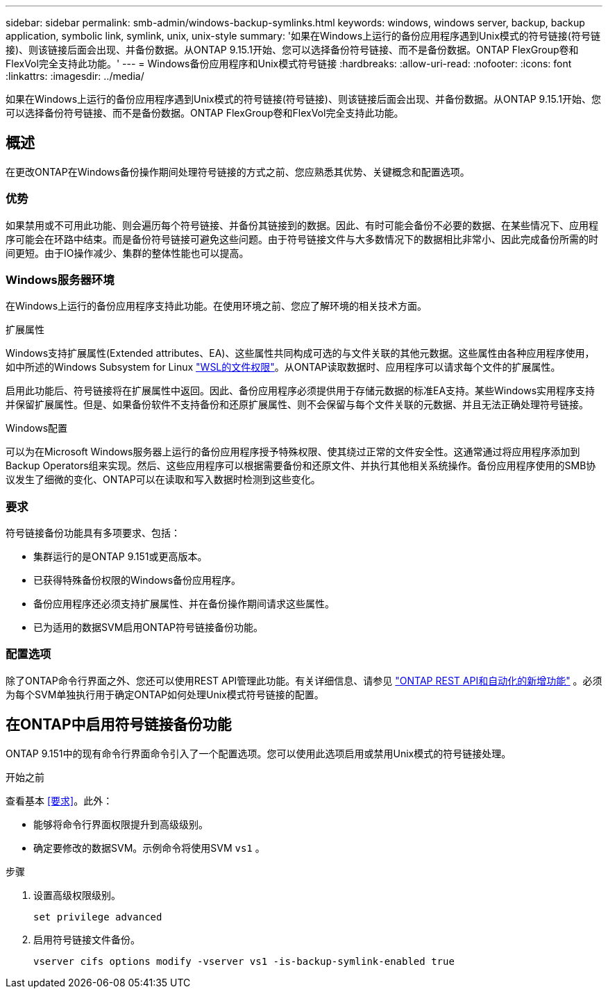 ---
sidebar: sidebar 
permalink: smb-admin/windows-backup-symlinks.html 
keywords: windows, windows server, backup, backup application, symbolic link, symlink, unix, unix-style 
summary: '如果在Windows上运行的备份应用程序遇到Unix模式的符号链接(符号链接)、则该链接后面会出现、并备份数据。从ONTAP 9.15.1开始、您可以选择备份符号链接、而不是备份数据。ONTAP FlexGroup卷和FlexVol完全支持此功能。' 
---
= Windows备份应用程序和Unix模式符号链接
:hardbreaks:
:allow-uri-read: 
:nofooter: 
:icons: font
:linkattrs: 
:imagesdir: ../media/


[role="lead"]
如果在Windows上运行的备份应用程序遇到Unix模式的符号链接(符号链接)、则该链接后面会出现、并备份数据。从ONTAP 9.15.1开始、您可以选择备份符号链接、而不是备份数据。ONTAP FlexGroup卷和FlexVol完全支持此功能。



== 概述

在更改ONTAP在Windows备份操作期间处理符号链接的方式之前、您应熟悉其优势、关键概念和配置选项。



=== 优势

如果禁用或不可用此功能、则会遍历每个符号链接、并备份其链接到的数据。因此、有时可能会备份不必要的数据、在某些情况下、应用程序可能会在环路中结束。而是备份符号链接可避免这些问题。由于符号链接文件与大多数情况下的数据相比非常小、因此完成备份所需的时间更短。由于IO操作减少、集群的整体性能也可以提高。



=== Windows服务器环境

在Windows上运行的备份应用程序支持此功能。在使用环境之前、您应了解环境的相关技术方面。

.扩展属性
Windows支持扩展属性(Extended attributes、EA)、这些属性共同构成可选的与文件关联的其他元数据。这些属性由各种应用程序使用，如中所述的Windows Subsystem for Linux https://learn.microsoft.com/en-us/windows/wsl/file-permissions["WSL的文件权限"^]。从ONTAP读取数据时、应用程序可以请求每个文件的扩展属性。

启用此功能后、符号链接将在扩展属性中返回。因此、备份应用程序必须提供用于存储元数据的标准EA支持。某些Windows实用程序支持并保留扩展属性。但是、如果备份软件不支持备份和还原扩展属性、则不会保留与每个文件关联的元数据、并且无法正确处理符号链接。

.Windows配置
可以为在Microsoft Windows服务器上运行的备份应用程序授予特殊权限、使其绕过正常的文件安全性。这通常通过将应用程序添加到Backup Operators组来实现。然后、这些应用程序可以根据需要备份和还原文件、并执行其他相关系统操作。备份应用程序使用的SMB协议发生了细微的变化、ONTAP可以在读取和写入数据时检测到这些变化。



=== 要求

符号链接备份功能具有多项要求、包括：

* 集群运行的是ONTAP 9.151或更高版本。
* 已获得特殊备份权限的Windows备份应用程序。
* 备份应用程序还必须支持扩展属性、并在备份操作期间请求这些属性。
* 已为适用的数据SVM启用ONTAP符号链接备份功能。




=== 配置选项

除了ONTAP命令行界面之外、您还可以使用REST API管理此功能。有关详细信息、请参见 https://docs.netapp.com/us-en/ontap-automation/whats-new.html["ONTAP REST API和自动化的新增功能"^] 。必须为每个SVM单独执行用于确定ONTAP如何处理Unix模式符号链接的配置。



== 在ONTAP中启用符号链接备份功能

ONTAP 9.151中的现有命令行界面命令引入了一个配置选项。您可以使用此选项启用或禁用Unix模式的符号链接处理。

.开始之前
查看基本 <<要求>>。此外：

* 能够将命令行界面权限提升到高级级别。
* 确定要修改的数据SVM。示例命令将使用SVM `vs1` 。


.步骤
. 设置高级权限级别。
+
[source, cli]
----
set privilege advanced
----
. 启用符号链接文件备份。
+
[source, cli]
----
vserver cifs options modify -vserver vs1 -is-backup-symlink-enabled true
----

